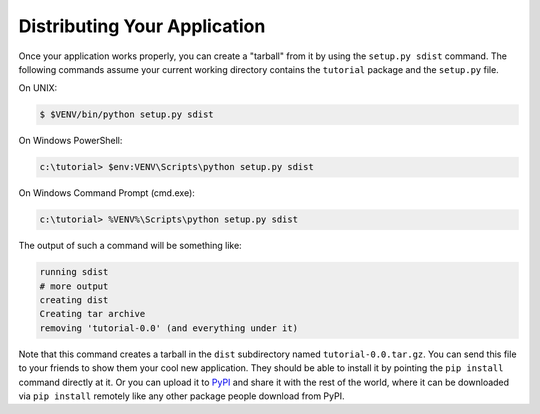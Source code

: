 .. _wiki2_distributing_your_application:

=============================
Distributing Your Application
=============================

Once your application works properly, you can create a "tarball" from it by
using the ``setup.py sdist`` command.  The following commands assume your
current working directory contains the ``tutorial`` package and the
``setup.py`` file.

On UNIX:

.. code-block:: bash

    $ $VENV/bin/python setup.py sdist

On Windows PowerShell:

.. code-block:: text

    c:\tutorial> $env:VENV\Scripts\python setup.py sdist

On Windows Command Prompt (cmd.exe):

.. code-block:: doscon

    c:\tutorial> %VENV%\Scripts\python setup.py sdist

The output of such a command will be something like:

.. code-block:: text

    running sdist
    # more output
    creating dist
    Creating tar archive
    removing 'tutorial-0.0' (and everything under it)

Note that this command creates a tarball in the ``dist`` subdirectory named
``tutorial-0.0.tar.gz``.  You can send this file to your friends to show them
your cool new application.  They should be able to install it by pointing the
``pip install`` command directly at it. Or you can upload it to `PyPI
<https://pypi.org/>`_ and share it with the rest of the world, where
it can be downloaded via ``pip install`` remotely like any other package people
download from PyPI.
